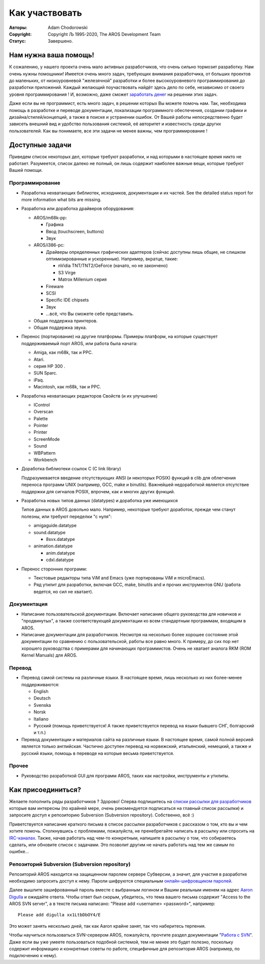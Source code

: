 ===============
Как участвовать
===============

:Авторы:    Adam Chodorowski 
:Copyright: Copyright Љ 1995-2020, The AROS Development Team
:Статус:    Завершено. 

.. Содержание::


Нам нужна ваша помощь!
======================

К сожалению, у нашего проекта очень мало активных разработчиков, что очень сильно 
тормозит разработку. Нам очень нужны помощники!  Имеется очень много задач, 
требующих внимания разработчика, от больших проектов до маленьких, 
от низкоуровневой "железячной" разработки и более высокоуровневого 
программирования до разработки приложений. Каждый желающий поучаствовать найдёт 
здесь дело по себе, независимо от своего уровня программирования ! И, возможно,
даже сможет `заработать денег <http://www.teamaros.org/>`__ на решении этих задач.

Даже если вы не программист, есть много задач, в решении которых Вы можете
помочь нам. Так, необходима помощь в разработке и переводе документации, 
локализации программного обеспечения, создании графики и дизайна/стилей/концепций, 
а также в поиске и устранении ошибок. От Вашей работы непосредственно будет 
зависеть внешний вид и удобство пользования системой, её авторитет и известность 
среди других пользователей.
Как вы понимаете, все эти задачи не менее важны, чем программирование !


Доступные задачи
=================

Приведем список некоторых дел, которые требуют разработки, и над которыми в 
настоящее время никто не работает. Разумеется, список далеко не полный, он лишь
содержит наиболее важные вещи, которые требуют Вашей помощи.


Программирование
----------------

+ Разработка нехватающих библиотек, исходников, документации и их частей.
  See the detailed status report for more information what bits are missing.

+ Разработка или доработка драйверов оборудования:
  
  - AROS/m68k-pp:
    
    + Графика
    + Ввод (touchscreen, buttons)
    + Звук
 
  - AROS/i386-pc:
    
    + Драйверы определенных графических адаптеров (сейчас доступны лишь общие, не слишком оптимизированные и ускоренные). Например, вкратце, такие:
      
      - nVidia TNT/TNT2/GeForce (начато, но не закончено) 
      - S3 Virge
      - Matrox Millenium серия
    
    + Fireware
    + SCSI
    + Specific IDE chipsets
    + Звук
    + ...всё, что Вы сможете себе представить.

  - Общая поддержка принтеров.
 
  - Общая поддержка звука.

+ Перенос (портирование) на другие платформы. Примеры платформ, на которые 
  существует поддерживаемый порт AROS, или работа была начата:

  - Amiga, как m68k, так и PPC.
  - Atari.
  - серия HP 300 .
  - SUN Sparc.
  - iPaq.
  - Macintosh, как m68k, так и PPC.

+ Разработка нехватающих редакторов Свойств (и их улучшение)

  - IControl
  - Overscan
  - Palette
  - Pointer
  - Printer
  - ScreenMode
  - Sound
  - WBPattern
  - Workbench 
 
+ Доработка библиотеки ссылок C (C link library)

  Подразумевается введение отсутствующих ANSI (и некоторых POSIX) функций в clib
  для облегчения переноса программ UNIX (например, GCC, make и binutils). Важнейшей
  недоработкой является отсутствие поддержки для сигналов POSIX, впрочем, 
  как и многих других функций.
  
+ Разработка новых типов данных (datatypes) и доработка уже имеющихся

  Типов данных в AROS довольно мало. Например, некоторые требуют доработок, 
  прежде чем станут полезны, или требуют переделки "с нуля":
  
  - amigaguide.datatype
  - sound.datatype
    
    + 8svx.datatype

  - animation.datatype
    
    + anim.datatype
    + cdxl.datatype
    
  
+ Перенос сторонних программ:

  - Текстовые редакторы типа ViM and Emacs (уже портированы ViM и microEmacs).
  - Ряд утилит для разработки, включая GCC, make, binutils and и прочих
    инструментов GNU (работа ведется, но сил не хватает).
  

Документация
------------

+ Написание пользовательской документации. Включает написание общего руководства
  для новичков и "продвинутых", а также соответствующей документации ко всем
  стандартным программам, входящим в AROS.

+ Написание документации для разработчиков. Несмотря на несколько более хорошее
  состояние этой документации по сравнению с пользовательской, работы все равно   много. К примеру, до сих пор нет хорошего руководства с примерами для       
  начинающих программистов. Очень не хватает аналога RKM (ROM Kernel Manuals)
  для AROS.

Перевод
-------

+ Перевод самой системы на различные языки. В настоящее время, лишь несколько 
  из них более-менее поддерживаются:

  - English
  - Deutsch
  - Svenska
  - Norsk
  - Italiano
  - Русский (помощь приветствуется! А также приветствуется перевод на языки 
    бывшего СНГ, болгарский и т.п.)

+ Перевод документации и материалов сайта на различные языки. В настоящее   
  время, самой полной версией является только английская. Частично доступен   
  перевод на норвежский, итальянский, немецкий, а также и русский языки, помощь 
  в переводе на которые весьма приветствуется.


Прочее
------

+ Руководство разработкой GUI для программ AROS, таких как настройки,
  инструменты и утилиты.

Как присоединиться?
===================

Желаете пополнить ряды разработчиков ? Здорово! Сперва подпишитесь на `списки
рассылки для разработчиков`__ которые вам интересны (по крайней мере, *очень* 
рекомендуется подписаться на главный список рассылки) и запросите доступ к 
репозиторию Subversion (Subversion repository).
Собственно, всё :)

Приветствуется написание краткого письма в список рассылки разработчиков с 
рассказом о том, кто вы и чем хотите помочь. Столкнувшись с проблемами, 
пожалуйста, не пренебрегайте написать в рассылку или спросить на `IRC-каналах`__.
Также, начав работать над чем-то конкретным, напишите в рассылку о том, что 
собираетесь сделать, или обновите список с задачами. Это позволит другим не 
начать работать над тем же самым по ошибке...

__ ../../contact#mailing-lists
__ ../../contact#irc-channels


Репозиторий Subversion (Subversion repository)
----------------------------------------------

Репозиторий AROS находится на защищенном паролем сервере Субверсии, а значит, 
для участия в разработке необходимо запросить доступ к нему. Пароли шифруются 
специальным `онлайн-шифровщиком паролей`__.

Далее вышлите зашифрованный пароль вместе с выбранным логином и Вашим реальным
именем на адрес `Aaron Digulla`__ и ожидайте ответа. Чтобы ответ был скорым, 
убедитесь, что тема вашего письма содержит "Access to the AROS SVN server", а
в тексте письма написано: "Please add <username> <password>", например::

    Please add digulla xx1LtbDbOY4/E

Это может занять несколько дней, так как Aaron крайне занят, так что наберитесь 
терпения.

Чтобы научиться пользоваться SVN-сервером AROS, пожалуйста, прочтите раздел
документации "`Работа с SVN`__". Даже если вы уже умеете пользоваться подобной 
системой, тем не менее это будет полезно, поскольку содержит информацию и 
конкретные советы по работе, специфичные для репозитория AROS (например, 
по подключению к нему).

__ http://aros.sourceforge.net/tools/password.html 
__ mailto:digulla@aros.org?subject=[Access%20to%20the%20AROS%20SVN%20server]
__ svn
 
